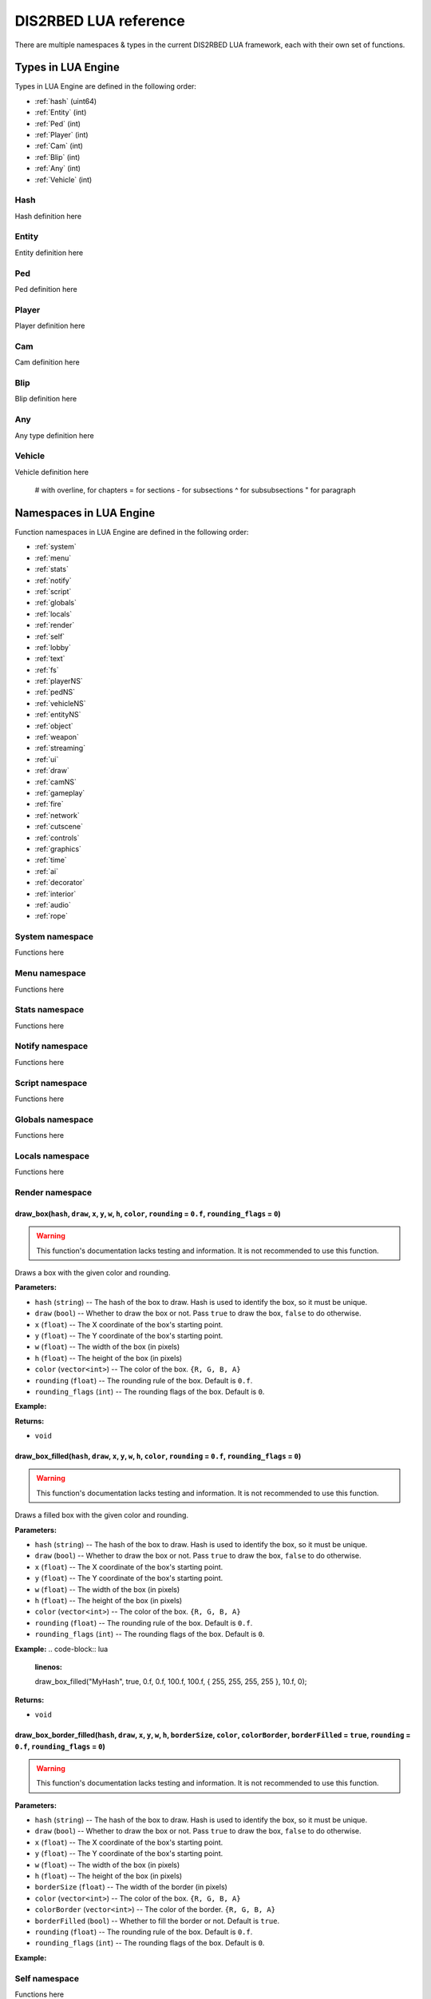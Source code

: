 
DIS2RBED LUA reference
========================

There are multiple namespaces & types in the current DIS2RBED LUA framework, each with their own set of functions.

.. _lua_types:

Types in LUA Engine
######################

Types in LUA Engine are defined in the following order:

* :ref:`hash` (uint64)
* :ref:`Entity` (int)
* :ref:`Ped` (int)
* :ref:`Player` (int)
* :ref:`Cam` (int)
* :ref:`Blip` (int)
* :ref:`Any` (int)
* :ref:`Vehicle` (int)

.. _Hash:

Hash
----------------------
Hash definition here

.. _Entity:

Entity
----------------------
Entity definition here

.. _Ped:

Ped
----------------------
Ped definition here

.. _Player:

Player
----------------------
Player definition here

.. _Cam:

Cam
----------------------
Cam definition here

.. _Blip:

Blip
----------------------
Blip definition here

.. _Any:

Any
----------------------
Any type definition here

.. _Vehicle:

Vehicle
----------------------
Vehicle definition here

..

   # with overline, for chapters
   = for sections
   - for subsections
   ^ for subsubsections
   " for paragraph

.. _namespaces:

Namespaces in LUA Engine
###########################

Function namespaces in LUA Engine are defined in the following order:


* :ref:`system`
* :ref:`menu`
* :ref:`stats`   
* :ref:`notify`
* :ref:`script`
* :ref:`globals`
* :ref:`locals`
* :ref:`render`
* :ref:`self`
* :ref:`lobby`
* :ref:`text`
* :ref:`fs`
* :ref:`playerNS`
* :ref:`pedNS`
* :ref:`vehicleNS`
* :ref:`entityNS`
* :ref:`object`
* :ref:`weapon`
* :ref:`streaming`
* :ref:`ui`
* :ref:`draw`
* :ref:`camNS`
* :ref:`gameplay`
* :ref:`fire`
* :ref:`network`
* :ref:`cutscene`
* :ref:`controls`
* :ref:`graphics`
* :ref:`time`
* :ref:`ai`
* :ref:`decorator`
* :ref:`interior`
* :ref:`audio`
* :ref:`rope`


.. _system:

System namespace
----------------------

Functions here

.. _menu:

Menu namespace
----------------------

Functions here

.. _stats:

Stats namespace
----------------------

Functions here

.. _notify:

Notify namespace
----------------------

Functions here

.. _script:

Script namespace
----------------------

Functions here

.. _globals:

Globals namespace
----------------------

Functions here

.. _locals:

Locals namespace
----------------------

Functions here

.. _render:

Render namespace
----------------------

draw_box(``hash``, ``draw``, ``x``, ``y``, ``w``, ``h``, ``color``, ``rounding`` = ``0.f``, ``rounding_flags`` = ``0``)
^^^^^^^^^^^^^^^^^^^^^^^^^^^^^^^^^^^^^^^^^^^^^^^^^^^^^^^^^^^^^^^^^^^^^^^^^^^^^^^^^^^^^^^^^^^^^^^^^^^^^^^^^^^^^^^^^^^^^^^^^^

.. warning::
    This function's documentation lacks testing and information. It is not recommended to use this function.

Draws a box with the given color and rounding.

**Parameters:**

*  ``hash`` (``string``) -- The hash of the box to draw. Hash is used to identify the box, so it must be unique.
*  ``draw`` (``bool``) -- Whether to draw the box or not. Pass ``true`` to draw the box, ``false`` to do otherwise.
*  ``x`` (``float``) -- The X coordinate of the box's starting point.
*  ``y`` (``float``) -- The Y coordinate of the box's starting point.
*  ``w`` (``float``) -- The width of the box (in pixels)
*   ``h`` (``float``) -- The height of the box (in pixels)
*   ``color`` (``vector<int>``) -- The color of the box. ``{R, G, B, A}``
*   ``rounding`` (``float``) -- The rounding rule of the box. Default is ``0.f``.
*   ``rounding_flags`` (``int``) -- The rounding flags of the box. Default is ``0``.
**Example:**

.. code-block:: lua
   :linenos:
   
   draw_box("MyHash", true, 0.f, 0.f, 100.f, 100.f, { 255, 255, 255, 255 }, 10.f, 0);

**Returns:**

* ``void``

draw_box_filled(``hash``, ``draw``, ``x``, ``y``, ``w``, ``h``, ``color``, ``rounding`` = ``0.f``, ``rounding_flags`` = ``0``)
^^^^^^^^^^^^^^^^^^^^^^^^^^^^^^^^^^^^^^^^^^^^^^^^^^^^^^^^^^^^^^^^^^^^^^^^^^^^^^^^^^^^^^^^^^^^^^^^^^^^^^^^^^^^^^^^^^^^^^^^^^^^^^^^^^^^^

.. warning::
    This function's documentation lacks testing and information. It is not recommended to use this function.


Draws a filled box with the given color and rounding.

**Parameters:**

*  ``hash`` (``string``) -- The hash of the box to draw. Hash is used to identify the box, so it must be unique.
*  ``draw`` (``bool``) -- Whether to draw the box or not. Pass ``true`` to draw the box, ``false`` to do otherwise.
*  ``x`` (``float``) -- The X coordinate of the box's starting point.
*  ``y`` (``float``) -- The Y coordinate of the box's starting point.
*  ``w`` (``float``) -- The width of the box (in pixels)
*   ``h`` (``float``) -- The height of the box (in pixels)
*   ``color`` (``vector<int>``) -- The color of the box. ``{R, G, B, A}``
*   ``rounding`` (``float``) -- The rounding rule of the box. Default is ``0.f``.
*   ``rounding_flags`` (``int``) -- The rounding flags of the box. Default is ``0``.
**Example:**
.. code-block:: lua
   :linenos:
   
   draw_box_filled("MyHash", true, 0.f, 0.f, 100.f, 100.f, { 255, 255, 255, 255 }, 10.f, 0);

**Returns:**

* ``void``

draw_box_border_filled(``hash``, ``draw``, ``x``, ``y``, ``w``, ``h``, ``borderSize``, ``color``, ``colorBorder``, ``borderFilled`` = ``true``, ``rounding`` = ``0.f``, ``rounding_flags`` = ``0``)
^^^^^^^^^^^^^^^^^^^^^^^^^^^^^^^^^^^^^^^^^^^^^^^^^^^^^^^^^^^^^^^^^^^^^^^^^^^^^^^^^^^^^^^^^^^^^^^^^^^^^^^^^^^^^^^^^^^^^^^^^^^^^^^^^^^^^^^^^^^^^^^^^^^^^^^^^^^^^^^^^^^^^^^^^^^^^^^^^^^^^^^^^^^^^^^^^^^^^^

.. warning::
    This function's documentation lacks testing and information. It is not recommended to use this function.

**Parameters:**

*  ``hash`` (``string``) -- The hash of the box to draw. Hash is used to identify the box, so it must be unique.
*  ``draw`` (``bool``) -- Whether to draw the box or not. Pass ``true`` to draw the box, ``false`` to do otherwise.
*  ``x`` (``float``) -- The X coordinate of the box's starting point.
*  ``y`` (``float``) -- The Y coordinate of the box's starting point.
*  ``w`` (``float``) -- The width of the box (in pixels)
*   ``h`` (``float``) -- The height of the box (in pixels)
*   ``borderSize`` (``float``) -- The width of the border (in pixels)
*   ``color`` (``vector<int>``) -- The color of the box. ``{R, G, B, A}``
*   ``colorBorder`` (``vector<int>``) -- The color of the border. ``{R, G, B, A}``
*   ``borderFilled`` (``bool``) -- Whether to fill the border or not. Default is ``true``.
*   ``rounding`` (``float``) -- The rounding rule of the box. Default is ``0.f``.
*   ``rounding_flags`` (``int``) -- The rounding flags of the box. Default is ``0``.

**Example:**

.. code-block:: lua
   :linenos:
   
   draw_box_border_filled("MyHash", true, 0.f, 0.f, 100.f, 100.f, 10.f, { 255, 255, 255, 255 }, { 0, 0, 0, 255 }, true, 10.f, 0);


.. _self:

Self namespace
----------------------

Functions here

.. _lobby:

Lobby namespace
----------------------

Functions here

.. _text:

Text namespace
----------------------

Functions here

.. _fs:

FS namespace
----------------------

dir_exist(``dir``)
^^^^^^^^^^^^^^^^^^^^^^^^^^^^

Check if directory exists.

**Parameters:**

* ``dir`` (``string``) -- Directory to check

**Returns:**

* ``bool`` -- ``True`` if directory exists, ``false`` otherwise

file_exist(``file``)
^^^^^^^^^^^^^^^^^^^^^^^^^^^^^^^

Check if file exists.

**Parameters:**

* ``file`` (``string``) -- File to check

**Returns:**

* ``bool`` -- ``True`` if file exists, ``false`` otherwise


file_remove(``file``)
^^^^^^^^^^^^^^^^^^^^^^^^^^^^^^^^^^

Remove a file.

**Parameters:**

* ``file`` (``string``) -- File to remove

**Returns:**

* ``bool`` -- ``True`` if file was removed, ``false`` otherwise (e.g. file was not found)

file_validate(``file``)
^^^^^^^^^^^^^^^^^^^^^^^^^^^^^^^^^^

.. warning::
    This function's documentation lacks testing and information. It is not recommended to use this function.

Validate file.

**Parameters:**

* ``file`` (``string``) -- File to validate

**Returns:**

* ``bool`` -- ``True`` if file is valid, ``false`` otherwise (e.g. file was not found)

is_file_empty(``file``)
^^^^^^^^^^^^^^^^^^^^^^^^^^^^^^^^^^

Check if file is empty.

**Parameters:**

* ``file`` (``string``) -- File to check

**Returns:**

* ``bool`` -- ``True`` if file is empty, ``false`` otherwise

dir_check(``dir``)
^^^^^^^^^^^^^^^^^^^^^^^^^^^^^

Check if directory exists, and if not, create it.

**Parameters:**

* ``dir`` (``string``) -- Directory to check

**Returns:**

``void``

dir_create(``dir``)
^^^^^^^^^^^^^^^^^^^^^^^^^^^^^

Create a directory.

**Parameters:**

* ``dir`` (``string``) -- Directory to create

**Returns:**

``void``

file_copy(``source``, ``dest``)
^^^^^^^^^^^^^^^^^^^^^^^^^^^^^^^^^^^^^^^^^^^^^^^^

Copy a file.

**Parameters:**

* ``source`` (*string*) -- Path to source file
* ``dest`` (*string*) -- Path to destination file

**Returns:**

``void``

.. _playerNS:

Player namespace
----------------------

Functions here

.. _pedNS:

Ped namespace
----------------------

Functions here

.. _vehicleNS:

Vehicle namespace
----------------------

Functions here

.. _entityNS:

Entity namespace
----------------------

Functions here

.. _object:

Object namespace
----------------------

Functions here

.. _weapon:

Weapon namespace
----------------------

Functions here

.. _streaming:

Streaming namespace
----------------------

Functions here

.. _ui:

UI namespace
----------------------

Functions here

.. _draw:

Draw namespace
----------------------

Functions here

.. _camNS:

Cam namespace
----------------------

Functions here

.. _gameplay:

Gameplay namespace
----------------------

Functions here

.. _fire:

Fire namespace
----------------------

Functions here

.. _network:

Network namespace
----------------------

Functions here

.. _cutscene:

Cutscene namespace
----------------------

Functions here

.. _controls:

Controls namespace
----------------------

Functions here

.. _graphics:

Graphics namespace
----------------------

Functions here

.. _time:

Time namespace
----------------------

Functions here

.. _ai:

AI namespace
----------------------

Functions here

.. _decorator:

Decorator namespace
----------------------

Functions here

.. _interior:

Interior namespace
----------------------

Functions here

.. _audio:

Audio namespace
----------------------

Functions here

.. _rope:

Rope namespace
----------------------

Functions here